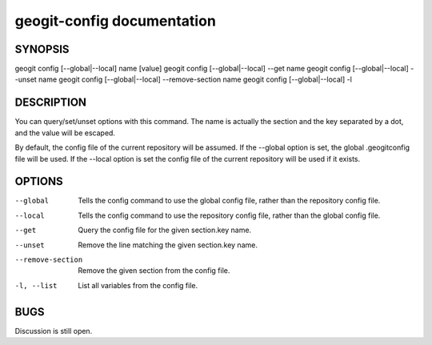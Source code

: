 
.. _geogit-config:

geogit-config documentation
###########################



SYNOPSIS
********
geogit config [--global|--local] name [value]
geogit config [--global|--local] --get name
geogit config [--global|--local] --unset name
geogit config [--global|--local] --remove-section name
geogit config [--global|--local] -l
 


DESCRIPTION
***********

You can query/set/unset options with this command. The name is actually the section and the key separated by a dot, and the value will be escaped.

By default, the config file of the current repository will be assumed.  If the --global option is set, the global .geogitconfig file will be used. If the --local option is set the config file of the current repository will be used if it exists.

OPTIONS
*******

--global            Tells the config command to use the global config file, rather than the repository config file.

--local				Tells the config command to use the repository config file, rather than the global config file.

--get               Query the config file for the given section.key name.

--unset             Remove the line matching the given section.key name.

--remove-section    Remove the given section from the config file.

-l, --list          List all variables from the config file.

BUGS
****

Discussion is still open.

